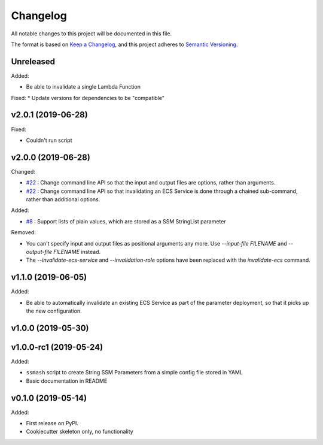 =========
Changelog
=========

All notable changes to this project will be documented in this file.

The format is based on `Keep a Changelog <https://keepachangelog.com/en/1.0.0/>`_,
and this project adheres to `Semantic Versioning <https://semver.org/spec/v2.0.0.html>`_.

Unreleased
----------

Added:

* Be able to invalidate a single Lambda Function

Fixed:
* Update versions for dependencies to be "compatible"

v2.0.1 (2019-06-28)
-------------------

Fixed:

* Couldn't run script

v2.0.0 (2019-06-28)
-------------------

Changed:

* `#22 <https://github.com/garyd203/ssmash/issues/22>`_ : Change command line
  API so that the input and output files are options, rather than arguments.
* `#22 <https://github.com/garyd203/ssmash/issues/22>`_ : Change command line
  API so that invalidating an ECS Service is done through a chained
  sub-command, rather than additional options.

Added:

* `#8 <https://github.com/garyd203/ssmash/issues/8>`_ : Support lists of plain
  values, which are stored as a SSM StringList parameter

Removed:

* You can't specify input and output files as positional arguments any more.
  Use `--input-file FILENAME` and `--output-file FILENAME` instead.
* The `--invalidate-ecs-service` and `--invalidation-role` options have been
  replaced with the `invalidate-ecs` command.

v1.1.0 (2019-06-05)
-------------------

Added:

* Be able to automatically invalidate an existing ECS Service as part of the
  parameter deployment, so that it picks up the new configuration.

v1.0.0 (2019-05-30)
-------------------

v1.0.0-rc1 (2019-05-24)
-----------------------

Added:

* ``ssmash`` script to create String SSM Parameters from a simple config file stored in YAML
* Basic documentation in README

v0.1.0 (2019-05-14)
-------------------

Added:

* First release on PyPI.
* Cookiecutter skeleton only, no functionality
